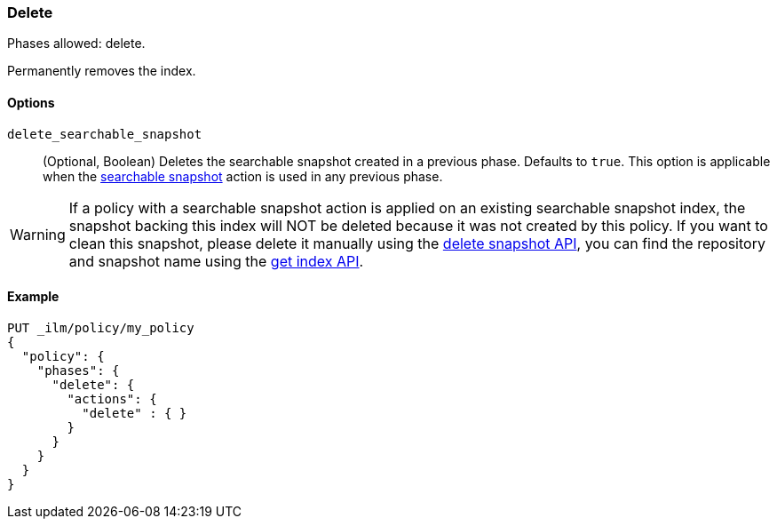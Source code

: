 [role="xpack"]
[[ilm-delete]]
=== Delete

Phases allowed: delete.

Permanently removes the index.

[[ilm-delete-options]]
==== Options

`delete_searchable_snapshot`::
(Optional, Boolean)
Deletes the searchable snapshot created in a previous phase.
Defaults to `true`.
This option is applicable when the <<ilm-searchable-snapshot,searchable
snapshot>> action is used in any previous phase.

WARNING: If a policy with a searchable snapshot action is applied on an existing searchable snapshot index,
the snapshot backing this index will NOT be deleted because it was not created by this policy. If you want
to clean this snapshot, please delete it manually using the <<delete-snapshot-api, delete snapshot API>>, you
can find the repository and snapshot name using the <<indices-get-index, get index API>>.

[[ilm-delete-action-ex]]
==== Example

[source,console]
--------------------------------------------------
PUT _ilm/policy/my_policy
{
  "policy": {
    "phases": {
      "delete": {
        "actions": {
          "delete" : { }
        }
      }
    }
  }
}
--------------------------------------------------
